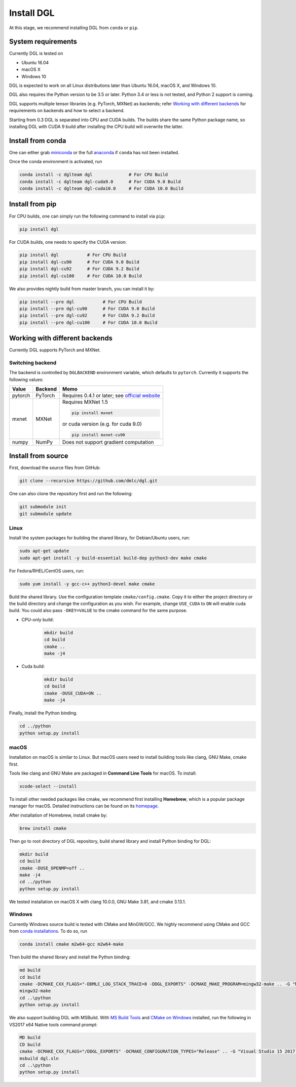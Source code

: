 Install DGL
============

At this stage, we recommend installing DGL from ``conda`` or ``pip``.

System requirements
-------------------
Currently DGL is tested on

* Ubuntu 16.04
* macOS X
* Windows 10

DGL is expected to work on all Linux distributions later than Ubuntu 16.04, macOS X, and
Windows 10.

DGL also requires the Python version to be 3.5 or later.  Python 3.4 or less is not
tested, and Python 2 support is coming.

DGL supports multiple tensor libraries (e.g. PyTorch, MXNet) as backends; refer
`Working with different backends`_ for requirements on backends and how to select a
backend.

Starting from 0.3 DGL is separated into CPU and CUDA builds.  The builds share the
same Python package name, so installing DGL with CUDA 9 build after installing the
CPU build will overwrite the latter.

Install from conda
----------------------
One can either grab `miniconda <https://conda.io/miniconda.html>`_ or
the full `anaconda <https://www.anaconda.com/download/>`_ if ``conda``
has not been installed.

Once the conda environment is activated, run

.. code:: bash

   conda install -c dglteam dgl              # For CPU Build
   conda install -c dglteam dgl-cuda9.0      # For CUDA 9.0 Build
   conda install -c dglteam dgl-cuda10.0     # For CUDA 10.0 Build

Install from pip
----------------
For CPU builds, one can simply run the following command to install via ``pip``:

.. code:: bash

   pip install dgl
   
For CUDA builds, one needs to specify the CUDA version:

.. code:: bash

   pip install dgl           # For CPU Build
   pip install dgl-cu90      # For CUDA 9.0 Build
   pip install dgl-cu92      # For CUDA 9.2 Build
   pip install dgl-cu100     # For CUDA 10.0 Build

We also provides nightly build from master branch, you can install it by:

.. code:: bash

   pip install --pre dgl           # For CPU Build
   pip install --pre dgl-cu90      # For CUDA 9.0 Build
   pip install --pre dgl-cu92      # For CUDA 9.2 Build
   pip install --pre dgl-cu100     # For CUDA 10.0 Build


Working with different backends
-------------------------------

Currently DGL supports PyTorch and MXNet.

Switching backend
`````````````````

The backend is controlled by ``DGLBACKEND`` environment variable, which defaults to
``pytorch``.  Currently it supports the following values:

+---------+---------+--------------------------------------------------+
| Value   | Backend | Memo                                             |
+=========+=========+==================================================+
| pytorch | PyTorch | Requires 0.4.1 or later; see                     |
|         |         | `official website <https://pytorch.org>`_        |
+---------+---------+--------------------------------------------------+
| mxnet   | MXNet   | Requires MXNet 1.5                               |
|         |         |                                                  |
|         |         | .. code:: bash                                   |
|         |         |                                                  |
|         |         |    pip install mxnet                             |
|         |         |                                                  |
|         |         | or cuda version (e.g. for cuda 9.0)              |
|         |         |                                                  |
|         |         | .. code:: bash                                   |
|         |         |                                                  |
|         |         |    pip install mxnet-cu90                        |
|         |         |                                                  |
+---------+---------+--------------------------------------------------+
| numpy   | NumPy   | Does not support gradient computation            |
+---------+---------+--------------------------------------------------+

.. _install-from-source:

Install from source
-------------------
First, download the source files from GitHub:

.. code:: bash

   git clone --recursive https://github.com/dmlc/dgl.git

One can also clone the repository first and run the following:

.. code:: bash

   git submodule init
   git submodule update

Linux
`````

Install the system packages for building the shared library, for Debian/Ubuntu
users, run:

.. code:: bash

   sudo apt-get update
   sudo apt-get install -y build-essential build-dep python3-dev make cmake

For Fedora/RHEL/CentOS users, run:

.. code:: bash

   sudo yum install -y gcc-c++ python3-devel make cmake

Build the shared library. Use the configuration template ``cmake/config.cmake``.
Copy it to either the project directory or the build directory and change the
configuration as you wish. For example, change ``USE_CUDA`` to ``ON`` will
enable cuda build. You could also pass ``-DKEY=VALUE`` to the cmake command
for the same purpose.

- CPU-only build:
   .. code:: bash

      mkdir build
      cd build
      cmake ..
      make -j4
- Cuda build:
   .. code:: bash

      mkdir build
      cd build
      cmake -DUSE_CUDA=ON ..
      make -j4

Finally, install the Python binding.

.. code:: bash

   cd ../python
   python setup.py install

macOS
`````

Installation on macOS is similar to Linux. But macOS users need to install
building tools like clang, GNU Make, cmake first.

Tools like clang and GNU Make are packaged in **Command Line Tools** for macOS. To
install:

.. code:: bash

   xcode-select --install

To install other needed packages like cmake, we recommend first installing
**Homebrew**, which is a popular package manager for macOS. Detailed
instructions can be found on its `homepage <https://brew.sh/>`_.

After installation of Homebrew, install cmake by:

.. code:: bash

   brew install cmake

Then go to root directory of DGL repository, build shared library and
install Python binding for DGL:

.. code:: bash

   mkdir build
   cd build
   cmake -DUSE_OPENMP=off ..
   make -j4
   cd ../python
   python setup.py install

We tested installation on macOS X with clang 10.0.0, GNU Make 3.81, and cmake
3.13.1.

Windows
```````

Currently Windows source build is tested with CMake and MinGW/GCC.  We highly recommend
using CMake and GCC from `conda installations <https://conda.io/miniconda.html>`_.  To
do so, run

.. code:: bash

   conda install cmake m2w64-gcc m2w64-make

Then build the shared library and install the Python binding:

.. code::

   md build
   cd build
   cmake -DCMAKE_CXX_FLAGS="-DDMLC_LOG_STACK_TRACE=0 -DDGL_EXPORTS" -DCMAKE_MAKE_PROGRAM=mingw32-make .. -G "MSYS Makefiles"
   mingw32-make
   cd ..\python
   python setup.py install

We also support building DGL with MSBuild.  With `MS Build Tools <https://go.microsoft.com/fwlink/?linkid=840931>`_
and `CMake on Windows <https://cmake.org/download/>`_ installed, run the following
in VS2017 x64 Native tools command prompt:

.. code::

   MD build
   CD build
   cmake -DCMAKE_CXX_FLAGS="/DDGL_EXPORTS" -DCMAKE_CONFIGURATION_TYPES="Release" .. -G "Visual Studio 15 2017 Win64"
   msbuild dgl.sln
   cd ..\python
   python setup.py install
